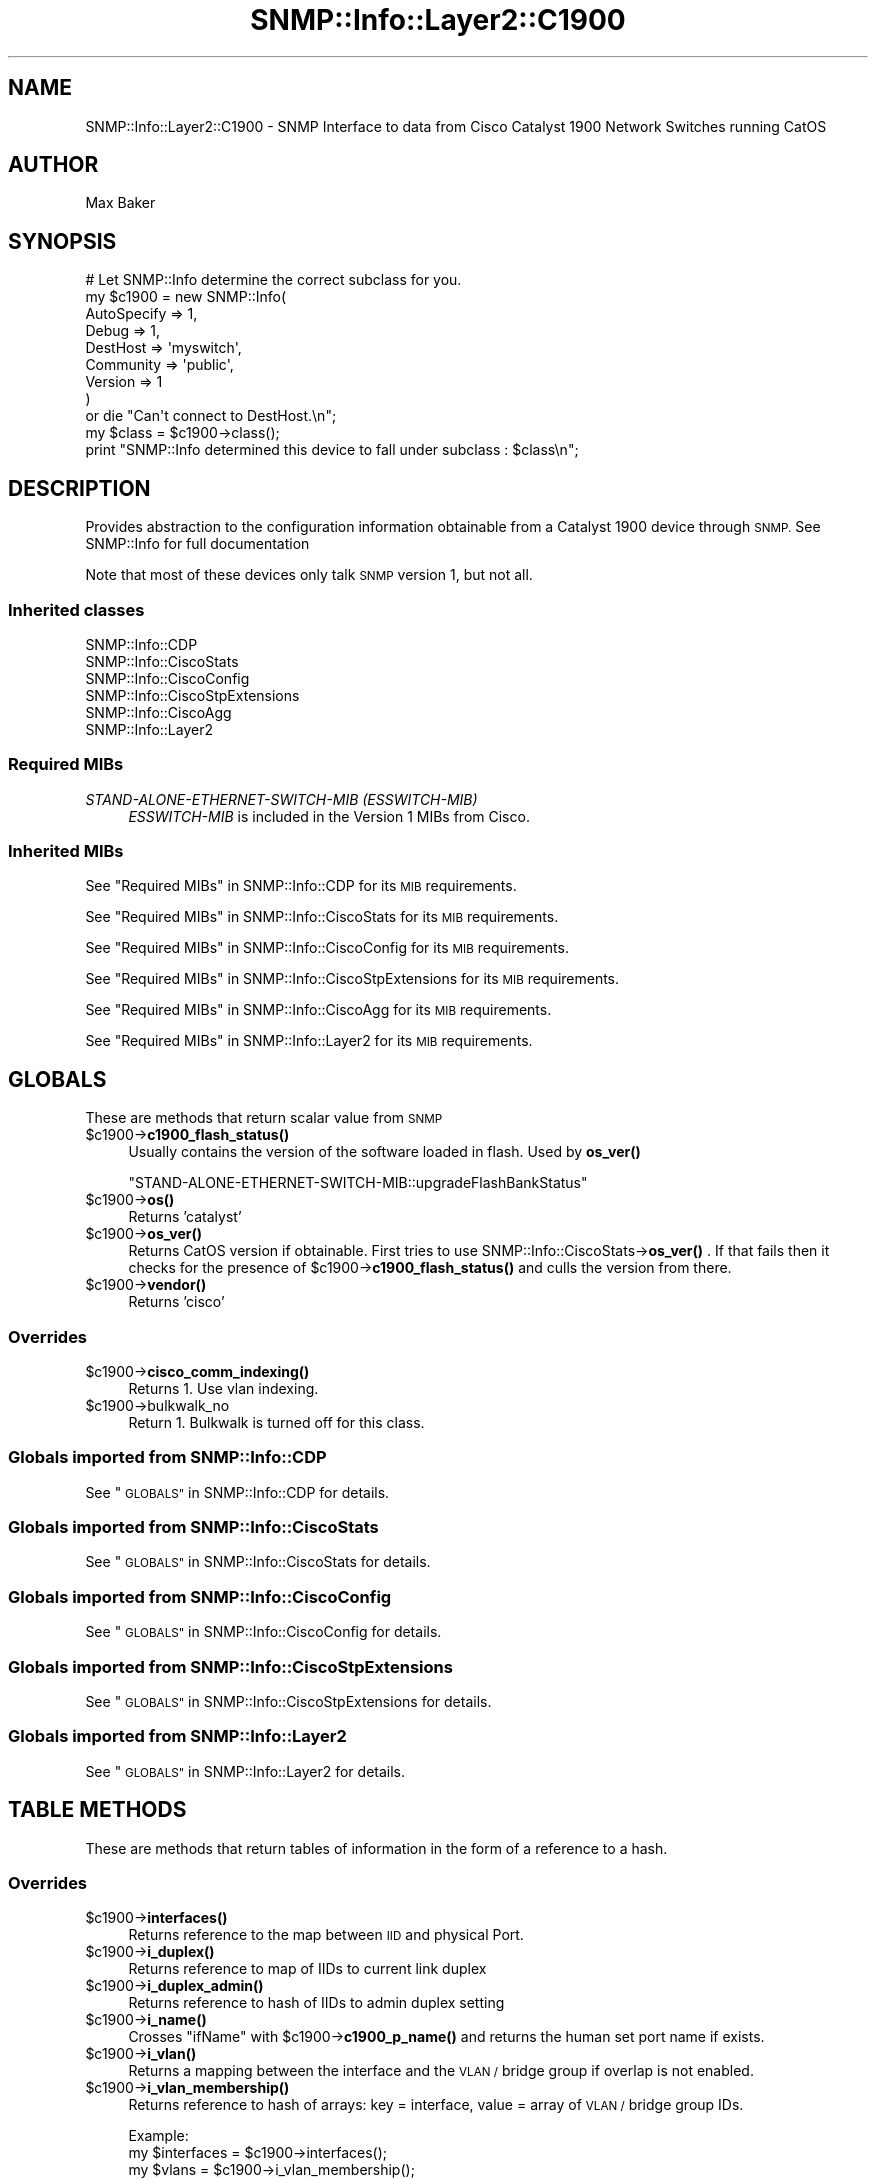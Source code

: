 .\" Automatically generated by Pod::Man 4.14 (Pod::Simple 3.40)
.\"
.\" Standard preamble:
.\" ========================================================================
.de Sp \" Vertical space (when we can't use .PP)
.if t .sp .5v
.if n .sp
..
.de Vb \" Begin verbatim text
.ft CW
.nf
.ne \\$1
..
.de Ve \" End verbatim text
.ft R
.fi
..
.\" Set up some character translations and predefined strings.  \*(-- will
.\" give an unbreakable dash, \*(PI will give pi, \*(L" will give a left
.\" double quote, and \*(R" will give a right double quote.  \*(C+ will
.\" give a nicer C++.  Capital omega is used to do unbreakable dashes and
.\" therefore won't be available.  \*(C` and \*(C' expand to `' in nroff,
.\" nothing in troff, for use with C<>.
.tr \(*W-
.ds C+ C\v'-.1v'\h'-1p'\s-2+\h'-1p'+\s0\v'.1v'\h'-1p'
.ie n \{\
.    ds -- \(*W-
.    ds PI pi
.    if (\n(.H=4u)&(1m=24u) .ds -- \(*W\h'-12u'\(*W\h'-12u'-\" diablo 10 pitch
.    if (\n(.H=4u)&(1m=20u) .ds -- \(*W\h'-12u'\(*W\h'-8u'-\"  diablo 12 pitch
.    ds L" ""
.    ds R" ""
.    ds C` ""
.    ds C' ""
'br\}
.el\{\
.    ds -- \|\(em\|
.    ds PI \(*p
.    ds L" ``
.    ds R" ''
.    ds C`
.    ds C'
'br\}
.\"
.\" Escape single quotes in literal strings from groff's Unicode transform.
.ie \n(.g .ds Aq \(aq
.el       .ds Aq '
.\"
.\" If the F register is >0, we'll generate index entries on stderr for
.\" titles (.TH), headers (.SH), subsections (.SS), items (.Ip), and index
.\" entries marked with X<> in POD.  Of course, you'll have to process the
.\" output yourself in some meaningful fashion.
.\"
.\" Avoid warning from groff about undefined register 'F'.
.de IX
..
.nr rF 0
.if \n(.g .if rF .nr rF 1
.if (\n(rF:(\n(.g==0)) \{\
.    if \nF \{\
.        de IX
.        tm Index:\\$1\t\\n%\t"\\$2"
..
.        if !\nF==2 \{\
.            nr % 0
.            nr F 2
.        \}
.    \}
.\}
.rr rF
.\"
.\" Accent mark definitions (@(#)ms.acc 1.5 88/02/08 SMI; from UCB 4.2).
.\" Fear.  Run.  Save yourself.  No user-serviceable parts.
.    \" fudge factors for nroff and troff
.if n \{\
.    ds #H 0
.    ds #V .8m
.    ds #F .3m
.    ds #[ \f1
.    ds #] \fP
.\}
.if t \{\
.    ds #H ((1u-(\\\\n(.fu%2u))*.13m)
.    ds #V .6m
.    ds #F 0
.    ds #[ \&
.    ds #] \&
.\}
.    \" simple accents for nroff and troff
.if n \{\
.    ds ' \&
.    ds ` \&
.    ds ^ \&
.    ds , \&
.    ds ~ ~
.    ds /
.\}
.if t \{\
.    ds ' \\k:\h'-(\\n(.wu*8/10-\*(#H)'\'\h"|\\n:u"
.    ds ` \\k:\h'-(\\n(.wu*8/10-\*(#H)'\`\h'|\\n:u'
.    ds ^ \\k:\h'-(\\n(.wu*10/11-\*(#H)'^\h'|\\n:u'
.    ds , \\k:\h'-(\\n(.wu*8/10)',\h'|\\n:u'
.    ds ~ \\k:\h'-(\\n(.wu-\*(#H-.1m)'~\h'|\\n:u'
.    ds / \\k:\h'-(\\n(.wu*8/10-\*(#H)'\z\(sl\h'|\\n:u'
.\}
.    \" troff and (daisy-wheel) nroff accents
.ds : \\k:\h'-(\\n(.wu*8/10-\*(#H+.1m+\*(#F)'\v'-\*(#V'\z.\h'.2m+\*(#F'.\h'|\\n:u'\v'\*(#V'
.ds 8 \h'\*(#H'\(*b\h'-\*(#H'
.ds o \\k:\h'-(\\n(.wu+\w'\(de'u-\*(#H)/2u'\v'-.3n'\*(#[\z\(de\v'.3n'\h'|\\n:u'\*(#]
.ds d- \h'\*(#H'\(pd\h'-\w'~'u'\v'-.25m'\f2\(hy\fP\v'.25m'\h'-\*(#H'
.ds D- D\\k:\h'-\w'D'u'\v'-.11m'\z\(hy\v'.11m'\h'|\\n:u'
.ds th \*(#[\v'.3m'\s+1I\s-1\v'-.3m'\h'-(\w'I'u*2/3)'\s-1o\s+1\*(#]
.ds Th \*(#[\s+2I\s-2\h'-\w'I'u*3/5'\v'-.3m'o\v'.3m'\*(#]
.ds ae a\h'-(\w'a'u*4/10)'e
.ds Ae A\h'-(\w'A'u*4/10)'E
.    \" corrections for vroff
.if v .ds ~ \\k:\h'-(\\n(.wu*9/10-\*(#H)'\s-2\u~\d\s+2\h'|\\n:u'
.if v .ds ^ \\k:\h'-(\\n(.wu*10/11-\*(#H)'\v'-.4m'^\v'.4m'\h'|\\n:u'
.    \" for low resolution devices (crt and lpr)
.if \n(.H>23 .if \n(.V>19 \
\{\
.    ds : e
.    ds 8 ss
.    ds o a
.    ds d- d\h'-1'\(ga
.    ds D- D\h'-1'\(hy
.    ds th \o'bp'
.    ds Th \o'LP'
.    ds ae ae
.    ds Ae AE
.\}
.rm #[ #] #H #V #F C
.\" ========================================================================
.\"
.IX Title "SNMP::Info::Layer2::C1900 3"
.TH SNMP::Info::Layer2::C1900 3 "2020-07-12" "perl v5.32.0" "User Contributed Perl Documentation"
.\" For nroff, turn off justification.  Always turn off hyphenation; it makes
.\" way too many mistakes in technical documents.
.if n .ad l
.nh
.SH "NAME"
SNMP::Info::Layer2::C1900 \- SNMP Interface to data from Cisco Catalyst 1900
Network Switches running CatOS
.SH "AUTHOR"
.IX Header "AUTHOR"
Max Baker
.SH "SYNOPSIS"
.IX Header "SYNOPSIS"
.Vb 9
\& # Let SNMP::Info determine the correct subclass for you.
\& my $c1900 = new SNMP::Info(
\&                          AutoSpecify => 1,
\&                          Debug       => 1,
\&                          DestHost    => \*(Aqmyswitch\*(Aq,
\&                          Community   => \*(Aqpublic\*(Aq,
\&                          Version     => 1
\&                        )
\&    or die "Can\*(Aqt connect to DestHost.\en";
\&
\& my $class      = $c1900\->class();
\& print "SNMP::Info determined this device to fall under subclass : $class\en";
.Ve
.SH "DESCRIPTION"
.IX Header "DESCRIPTION"
Provides abstraction to the configuration information obtainable from a
Catalyst 1900 device through \s-1SNMP.\s0  See SNMP::Info for full documentation
.PP
Note that most of these devices only talk \s-1SNMP\s0 version 1, but not all.
.SS "Inherited classes"
.IX Subsection "Inherited classes"
.IP "SNMP::Info::CDP" 4
.IX Item "SNMP::Info::CDP"
.PD 0
.IP "SNMP::Info::CiscoStats" 4
.IX Item "SNMP::Info::CiscoStats"
.IP "SNMP::Info::CiscoConfig" 4
.IX Item "SNMP::Info::CiscoConfig"
.IP "SNMP::Info::CiscoStpExtensions" 4
.IX Item "SNMP::Info::CiscoStpExtensions"
.IP "SNMP::Info::CiscoAgg" 4
.IX Item "SNMP::Info::CiscoAgg"
.IP "SNMP::Info::Layer2" 4
.IX Item "SNMP::Info::Layer2"
.PD
.SS "Required MIBs"
.IX Subsection "Required MIBs"
.IP "\fISTAND-ALONE-ETHERNET-SWITCH-MIB (ESSWITCH-MIB)\fR" 4
.IX Item "STAND-ALONE-ETHERNET-SWITCH-MIB (ESSWITCH-MIB)"
\&\fIESSWITCH-MIB\fR is included in the Version 1 MIBs from Cisco.
.SS "Inherited MIBs"
.IX Subsection "Inherited MIBs"
See \*(L"Required MIBs\*(R" in SNMP::Info::CDP for its \s-1MIB\s0 requirements.
.PP
See \*(L"Required MIBs\*(R" in SNMP::Info::CiscoStats for its \s-1MIB\s0 requirements.
.PP
See \*(L"Required MIBs\*(R" in SNMP::Info::CiscoConfig for its \s-1MIB\s0 requirements.
.PP
See \*(L"Required MIBs\*(R" in SNMP::Info::CiscoStpExtensions for its \s-1MIB\s0 requirements.
.PP
See \*(L"Required MIBs\*(R" in SNMP::Info::CiscoAgg for its \s-1MIB\s0 requirements.
.PP
See \*(L"Required MIBs\*(R" in SNMP::Info::Layer2 for its \s-1MIB\s0 requirements.
.SH "GLOBALS"
.IX Header "GLOBALS"
These are methods that return scalar value from \s-1SNMP\s0
.ie n .IP "$c1900\->\fBc1900_flash_status()\fR" 4
.el .IP "\f(CW$c1900\fR\->\fBc1900_flash_status()\fR" 4
.IX Item "$c1900->c1900_flash_status()"
Usually contains the version of the software loaded in flash.
Used by \fBos_ver()\fR
.Sp
\&\f(CW\*(C`STAND\-ALONE\-ETHERNET\-SWITCH\-MIB::upgradeFlashBankStatus\*(C'\fR
.ie n .IP "$c1900\->\fBos()\fR" 4
.el .IP "\f(CW$c1900\fR\->\fBos()\fR" 4
.IX Item "$c1900->os()"
Returns 'catalyst'
.ie n .IP "$c1900\->\fBos_ver()\fR" 4
.el .IP "\f(CW$c1900\fR\->\fBos_ver()\fR" 4
.IX Item "$c1900->os_ver()"
Returns CatOS version if obtainable.  First tries to use
SNMP::Info::CiscoStats\->\fBos_ver()\fR .  If that fails then it
checks for the presence of \f(CW$c1900\fR\->\fBc1900_flash_status()\fR and culls
the version from there.
.ie n .IP "$c1900\->\fBvendor()\fR" 4
.el .IP "\f(CW$c1900\fR\->\fBvendor()\fR" 4
.IX Item "$c1900->vendor()"
Returns 'cisco'
.SS "Overrides"
.IX Subsection "Overrides"
.ie n .IP "$c1900\->\fBcisco_comm_indexing()\fR" 4
.el .IP "\f(CW$c1900\fR\->\fBcisco_comm_indexing()\fR" 4
.IX Item "$c1900->cisco_comm_indexing()"
Returns 1.  Use vlan indexing.
.ie n .IP "$c1900\->bulkwalk_no" 4
.el .IP "\f(CW$c1900\fR\->bulkwalk_no" 4
.IX Item "$c1900->bulkwalk_no"
Return \f(CW1\fR.  Bulkwalk is turned off for this class.
.SS "Globals imported from SNMP::Info::CDP"
.IX Subsection "Globals imported from SNMP::Info::CDP"
See \*(L"\s-1GLOBALS\*(R"\s0 in SNMP::Info::CDP for details.
.SS "Globals imported from SNMP::Info::CiscoStats"
.IX Subsection "Globals imported from SNMP::Info::CiscoStats"
See \*(L"\s-1GLOBALS\*(R"\s0 in SNMP::Info::CiscoStats for details.
.SS "Globals imported from SNMP::Info::CiscoConfig"
.IX Subsection "Globals imported from SNMP::Info::CiscoConfig"
See \*(L"\s-1GLOBALS\*(R"\s0 in SNMP::Info::CiscoConfig for details.
.SS "Globals imported from SNMP::Info::CiscoStpExtensions"
.IX Subsection "Globals imported from SNMP::Info::CiscoStpExtensions"
See \*(L"\s-1GLOBALS\*(R"\s0 in SNMP::Info::CiscoStpExtensions for details.
.SS "Globals imported from SNMP::Info::Layer2"
.IX Subsection "Globals imported from SNMP::Info::Layer2"
See \*(L"\s-1GLOBALS\*(R"\s0 in SNMP::Info::Layer2 for details.
.SH "TABLE METHODS"
.IX Header "TABLE METHODS"
These are methods that return tables of information in the form of a reference
to a hash.
.SS "Overrides"
.IX Subsection "Overrides"
.ie n .IP "$c1900\->\fBinterfaces()\fR" 4
.el .IP "\f(CW$c1900\fR\->\fBinterfaces()\fR" 4
.IX Item "$c1900->interfaces()"
Returns reference to the map between \s-1IID\s0 and physical Port.
.ie n .IP "$c1900\->\fBi_duplex()\fR" 4
.el .IP "\f(CW$c1900\fR\->\fBi_duplex()\fR" 4
.IX Item "$c1900->i_duplex()"
Returns reference to map of IIDs to current link duplex
.ie n .IP "$c1900\->\fBi_duplex_admin()\fR" 4
.el .IP "\f(CW$c1900\fR\->\fBi_duplex_admin()\fR" 4
.IX Item "$c1900->i_duplex_admin()"
Returns reference to hash of IIDs to admin duplex setting
.ie n .IP "$c1900\->\fBi_name()\fR" 4
.el .IP "\f(CW$c1900\fR\->\fBi_name()\fR" 4
.IX Item "$c1900->i_name()"
Crosses \f(CW\*(C`ifName\*(C'\fR with \f(CW$c1900\fR\->\fBc1900_p_name()\fR and returns the human set port
name if exists.
.ie n .IP "$c1900\->\fBi_vlan()\fR" 4
.el .IP "\f(CW$c1900\fR\->\fBi_vlan()\fR" 4
.IX Item "$c1900->i_vlan()"
Returns a mapping between the interface and the \s-1VLAN /\s0 bridge group if overlap
is not enabled.
.ie n .IP "$c1900\->\fBi_vlan_membership()\fR" 4
.el .IP "\f(CW$c1900\fR\->\fBi_vlan_membership()\fR" 4
.IX Item "$c1900->i_vlan_membership()"
Returns reference to hash of arrays: key = interface, value = array of \s-1VLAN /\s0
bridge group IDs.
.Sp
.Vb 3
\&  Example:
\&  my $interfaces = $c1900\->interfaces();
\&  my $vlans      = $c1900\->i_vlan_membership();
\&
\&  foreach my $iid (sort keys %$interfaces) {
\&    my $port = $interfaces\->{$iid};
\&    my $vlan = join(\*(Aq,\*(Aq, sort(@{$vlans\->{$iid}}));
\&    print "Port: $port VLAN: $vlan\en";
\&  }
.Ve
.ie n .IP "$c1900\->\fBi_vlan_membership_untagged()\fR" 4
.el .IP "\f(CW$c1900\fR\->\fBi_vlan_membership_untagged()\fR" 4
.IX Item "$c1900->i_vlan_membership_untagged()"
Unsupported, returns nothing.
.ie n .IP "$c1900\->\fBbp_index()\fR" 4
.el .IP "\f(CW$c1900\fR\->\fBbp_index()\fR" 4
.IX Item "$c1900->bp_index()"
Returns a bp_index that contains the original bp_index entries and extra
entries for those interfaces listed in if_index, as some C1900 devices do not
return complete bp_indexes.
.SS "\fISTAND-ALONE-ETHERNET-SWITCH-MIB\fP Switch Port Table Entries:"
.IX Subsection "STAND-ALONE-ETHERNET-SWITCH-MIB Switch Port Table Entries:"
.ie n .IP "$c1900\->\fBc1900_p_index()\fR" 4
.el .IP "\f(CW$c1900\fR\->\fBc1900_p_index()\fR" 4
.IX Item "$c1900->c1900_p_index()"
Maps the Switch Port Table to the \s-1IID\s0
.Sp
\&\f(CW\*(C`swPortIfIndex\*(C'\fR
.ie n .IP "$c1900\->\fBc1900_p_duplex()\fR" 4
.el .IP "\f(CW$c1900\fR\->\fBc1900_p_duplex()\fR" 4
.IX Item "$c1900->c1900_p_duplex()"
Gives Port Duplex Info
.Sp
(\f(CW\*(C`swPortDuplexStatus\*(C'\fR)
.ie n .IP "$c1900\->\fBc1900_p_duplex_admin()\fR" 4
.el .IP "\f(CW$c1900\fR\->\fBc1900_p_duplex_admin()\fR" 4
.IX Item "$c1900->c1900_p_duplex_admin()"
Gives admin setting for Duplex Info
.Sp
(\f(CW\*(C`swPortFullDuplex\*(C'\fR)
.ie n .IP "$c1900\->\fBc1900_p_name()\fR" 4
.el .IP "\f(CW$c1900\fR\->\fBc1900_p_name()\fR" 4
.IX Item "$c1900->c1900_p_name()"
Gives human set name for port
.Sp
(\f(CW\*(C`swPortName\*(C'\fR)
.ie n .IP "$c1900\->\fBc1900_p_up_admin()\fR" 4
.el .IP "\f(CW$c1900\fR\->\fBc1900_p_up_admin()\fR" 4
.IX Item "$c1900->c1900_p_up_admin()"
Gives Admin status of port enabled.
.Sp
(\f(CW\*(C`swPortAdminStatus\*(C'\fR)
.ie n .IP "$c1900\->\fBc1900_p_type()\fR" 4
.el .IP "\f(CW$c1900\fR\->\fBc1900_p_type()\fR" 4
.IX Item "$c1900->c1900_p_type()"
Gives Type of port, i.e. \f(CW"general\-ethernet"\fR
.Sp
(\f(CW\*(C`swPortMediaCapability\*(C'\fR)
.ie n .IP "$c1900\->\fBc1900_p_media()\fR" 4
.el .IP "\f(CW$c1900\fR\->\fBc1900_p_media()\fR" 4
.IX Item "$c1900->c1900_p_media()"
Gives the media of the port , i.e. "\f(CW\*(C`fiber\-sc\*(C'\fR"
.Sp
(\f(CW\*(C`swPortConnectorType\*(C'\fR)
.SS "Table Methods imported from SNMP::Info::CDP"
.IX Subsection "Table Methods imported from SNMP::Info::CDP"
See \*(L"\s-1TABLE METHODS\*(R"\s0 in SNMP::Info::CDP for details.
.SS "Table Methods imported from SNMP::Info::CiscoStats"
.IX Subsection "Table Methods imported from SNMP::Info::CiscoStats"
See \*(L"\s-1TABLE METHODS\*(R"\s0 in SNMP::Info::CiscoStats for details.
.SS "Table Methods imported from SNMP::Info::CiscoConfig"
.IX Subsection "Table Methods imported from SNMP::Info::CiscoConfig"
See \*(L"\s-1TABLE METHODS\*(R"\s0 in SNMP::Info::CiscoConfig for details.
.SS "Table Methods imported from SNMP::Info::CiscoStpExtensions"
.IX Subsection "Table Methods imported from SNMP::Info::CiscoStpExtensions"
See \*(L"\s-1TABLE METHODS\*(R"\s0 in SNMP::Info::CiscoStpExtensions for details.
.SS "Table Methods imported from SNMP::Info::CiscoAgg"
.IX Subsection "Table Methods imported from SNMP::Info::CiscoAgg"
See \*(L"\s-1TABLE METHODS\*(R"\s0 in SNMP::Info::CiscoAgg for details.
.SS "Table Methods imported from SNMP::Info::Layer2"
.IX Subsection "Table Methods imported from SNMP::Info::Layer2"
See \*(L"\s-1TABLE METHODS\*(R"\s0 in SNMP::Info::Layer2 for details.
.SH "SET METHODS"
.IX Header "SET METHODS"
These are methods that provide \s-1SNMP\s0 set functionality for overridden methods
or provide a simpler interface to complex set operations.  See
\&\*(L"\s-1SETTING DATA VIA SNMP\*(R"\s0 in SNMP::Info for general information on set
operations.
.ie n .IP "$c1900\->set_i_duplex_admin(duplex, ifIndex)" 4
.el .IP "\f(CW$c1900\fR\->set_i_duplex_admin(duplex, ifIndex)" 4
.IX Item "$c1900->set_i_duplex_admin(duplex, ifIndex)"
Sets port duplex, must be supplied with duplex and port \f(CW\*(C`ifIndex\*(C'\fR.  Speed
choices are 'auto', 'half', 'full'.
.Sp
.Vb 4
\&  Example:
\&  my %if_map = reverse %{$c1900\->interfaces()};
\&  $c1900\->set_i_duplex_admin(\*(Aqauto\*(Aq, $if_map{\*(Aq1\*(Aq})
\&    or die "Couldn\*(Aqt change port duplex. ",$c1900\->error(1);
.Ve
